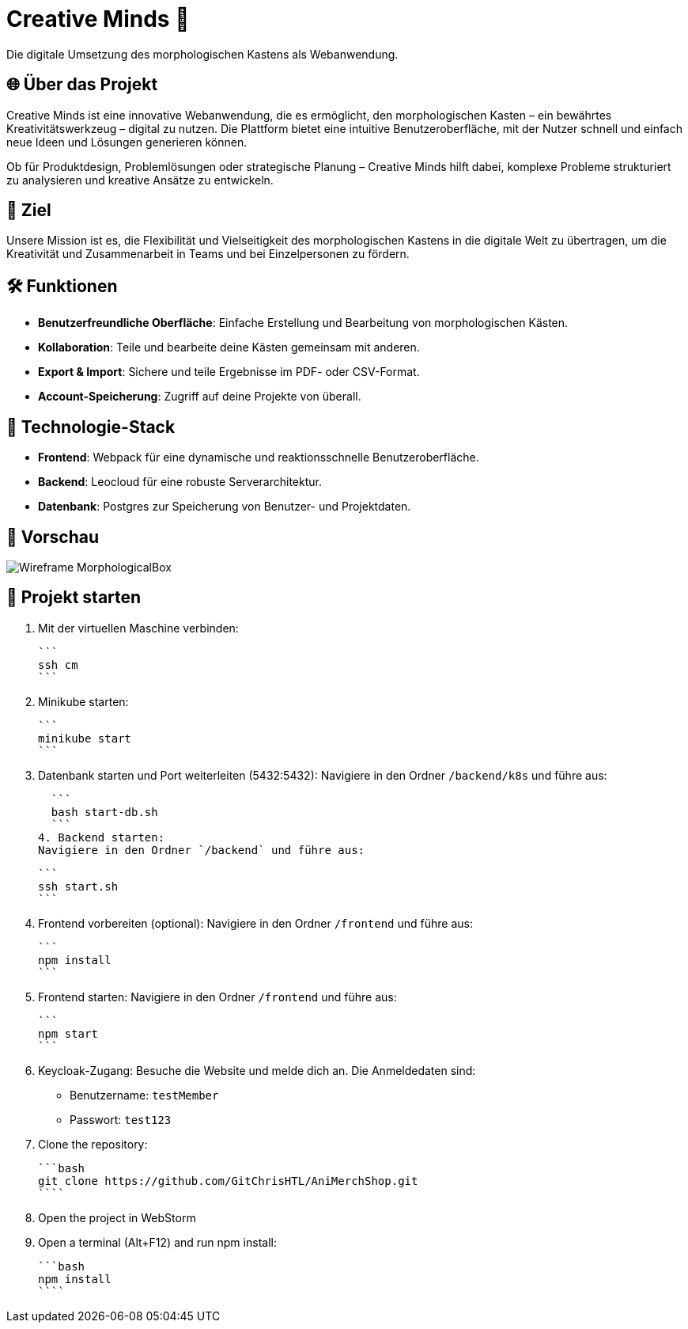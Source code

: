 = Creative Minds 🌟  
Die digitale Umsetzung des morphologischen Kastens als Webanwendung.  

== 🌐 Über das Projekt  
Creative Minds ist eine innovative Webanwendung, die es ermöglicht, den morphologischen Kasten – ein bewährtes Kreativitätswerkzeug – digital zu nutzen.  
Die Plattform bietet eine intuitive Benutzeroberfläche, mit der Nutzer schnell und einfach neue Ideen und Lösungen generieren können.  

Ob für Produktdesign, Problemlösungen oder strategische Planung – Creative Minds hilft dabei, komplexe Probleme strukturiert zu analysieren und kreative Ansätze zu entwickeln.  

== 🎯 Ziel  
Unsere Mission ist es, die Flexibilität und Vielseitigkeit des morphologischen Kastens in die digitale Welt zu übertragen, um die Kreativität und Zusammenarbeit in Teams und bei Einzelpersonen zu fördern.  

== 🛠️ Funktionen  
* **Benutzerfreundliche Oberfläche**: Einfache Erstellung und Bearbeitung von morphologischen Kästen.  
* **Kollaboration**: Teile und bearbeite deine Kästen gemeinsam mit anderen.
* **Export & Import**: Sichere und teile Ergebnisse im PDF- oder CSV-Format.  
* **Account-Speicherung**: Zugriff auf deine Projekte von überall.  

== 🚀 Technologie-Stack  
* **Frontend**: Webpack für eine dynamische und reaktionsschnelle Benutzeroberfläche.  
* **Backend**: Leocloud für eine robuste Serverarchitektur.  
* **Datenbank**: Postgres zur Speicherung von Benutzer- und Projektdaten.  

== 📸 Vorschau
image:./docs/wireframe/img/Wireframe_MorphologicalBox.png[]

== 🚀 Projekt starten

1. Mit der virtuellen Maschine verbinden: 

  ```
  ssh cm
  ``` 

2. Minikube starten: 

  ```
  minikube start
  ```

3. Datenbank starten und Port weiterleiten (5432:5432):  
Navigiere in den Ordner `/backend/k8s` und führe aus:  

  ```
  bash start-db.sh
  ```
4. Backend starten:  
Navigiere in den Ordner `/backend` und führe aus:  

  ```
  ssh start.sh
  ```

5. Frontend vorbereiten (optional):  
Navigiere in den Ordner `/frontend` und führe aus:  

  ```
  npm install
  ```

6. Frontend starten:  
Navigiere in den Ordner `/frontend` und führe aus:  

  ```
  npm start
  ```

7. Keycloak-Zugang:  
Besuche die Website und melde dich an. Die Anmeldedaten sind:  
* Benutzername: `testMember`  
* Passwort: `test123`

1. Clone the repository:

  ```bash
  git clone https://github.com/GitChrisHTL/AniMerchShop.git
  ````
    
2. Open the project in WebStorm
3. Open a terminal (Alt+F12) and run npm install:

  ```bash
  npm install
  ````

